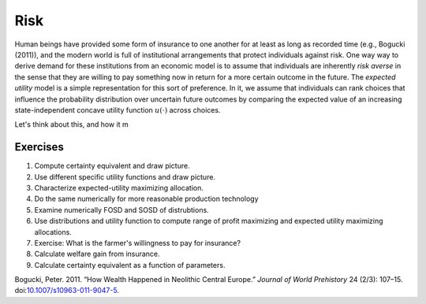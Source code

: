 Risk
~~~~

Human beings have provided some form of insurance to one another for at
least as long as recorded time (e.g., Bogucki (2011)), and the modern
world is full of institutional arrangements that protect individuals
against risk. One way way to derive demand for these institutions from
an economic model is to assume that individuals are inherently *risk
averse* in the sense that they are willing to pay something now in
return for a more certain outcome in the future. The *expected utility*
model is a simple representation for this sort of preference. In it, we
assume that individuals can rank choices that influence the probability
distribution over uncertain future outcomes by comparing the expected
value of an increasing state-independent concave utility function
:math:`u(\cdot)` across choices.

Let's think about this, and how it m

Exercises
^^^^^^^^^

1. Compute certainty equivalent and draw picture.
2. Use different specific utility functions and draw picture.
3. Characterize expected-utility maximizing allocation.
4. Do the same numerically for more reasonable production technology
5. Examine numerically FOSD and SOSD of distrubtions.
6. Use distributions and utility function to compute range of profit
   maximizing and expected utility maximizing allocations.
7. Exercise: What is the farmer's willingness to pay for insurance?
8. Calculate welfare gain from insurance.
9. Calculate certainty equivalent as a function of parameters.

.. raw:: html

   <div class="references">

Bogucki, Peter. 2011. “How Wealth Happened in Neolithic Central Europe.”
*Journal of World Prehistory* 24 (2/3): 107–15.
doi:\ `10.1007/s10963-011-9047-5 <http://dx.doi.org/10.1007/s10963-011-9047-5>`__.

.. raw:: html

   </div>


